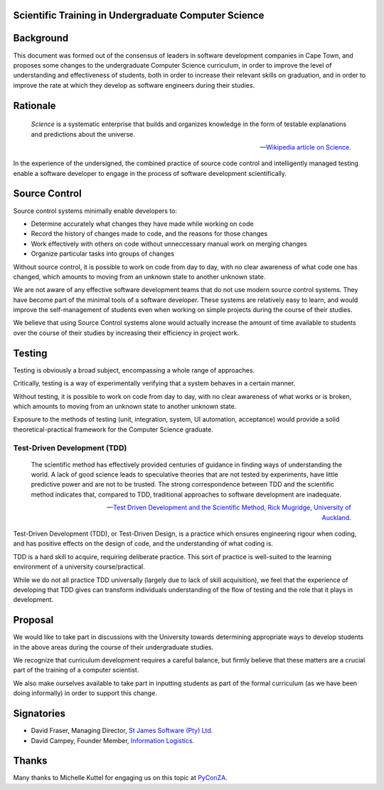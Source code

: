 Scientific Training in Undergraduate Computer Science
=====================================================

Background
==========

This document was formed out of the consensus of leaders in software development companies in Cape Town,
and proposes some changes to the undergraduate Computer Science curriculum,
in order to improve the level of understanding and effectiveness of students,
both in order to increase their relevant skills on graduation,
and in order to improve the rate at which they develop as software engineers during their studies.

Rationale
=========

.. epigraph::

   *Science* is a systematic enterprise that builds and organizes knowledge in the form of 
   testable explanations and predictions about the universe.

   -- `Wikipedia article on Science <http://en.wikipedia.org/wiki/Science>`_.

In the experience of the undersigned,
the combined practice of source code control and intelligently managed testing
enable a software developer to engage in the process of software development scientifically.

Source Control
==============

Source control systems minimally enable developers to:

* Determine accurately what changes they have made while working on code
* Record the history of changes made to code, and the reasons for those changes
* Work effectively with others on code without unneccessary manual work on merging changes
* Organize particular tasks into groups of changes

Without source control, it is possible to work on code from day to day,
with no clear awareness of what code one has changed,
which amounts to moving from an unknown state to another unknown state.

We are not aware of any effective software development teams that do not use modern source control systems.
They have become part of the minimal tools of a software developer.
These systems are relatively easy to learn, and would improve the self-management of students
even when working on simple projects during the course of their studies.

We believe that using Source Control systems alone
would actually increase the amount of time available to students over the course of their studies
by increasing their efficiency in project work.

Testing
=======

Testing is obviously a broad subject, encompassing a whole range of approaches.

Critically, testing is a way of experimentally verifying that a system behaves in a certain manner.

Without testing, it is possible to work on code from day to day,
with no clear awareness of what works or is broken,
which amounts to moving from an unknown state to another unknown state.

Exposure to the methods of testing (unit, integration, system, UI automation, acceptance)
would provide a solid theoretical-practical framework for the Computer Science graduate.

Test-Driven Development (TDD)
-----------------------------

.. epigraph::

   The scientific method has effectively provided 
   centuries of guidance in finding ways of understanding 
   the world. A lack of good science leads to speculative 
   theories that are not tested by experiments, have little 
   predictive power and are not to be trusted. The strong 
   correspondence between TDD and the scientific method 
   indicates that, compared to TDD, traditional approaches 
   to software development are inadequate. 

   -- `Test Driven Development and the Scientific Method, 
       Rick Mugridge, University of Auckland <http://agile2003.agilealliance.org/files/P6Paper.pdf>`_.

Test-Driven Development (TDD), or Test-Driven Design,
is a practice which ensures engineering rigour when coding,
and has positive effects on the design of code,
and the understanding of what coding is.

TDD is a hard skill to acquire, requiring deliberate practice. 
This sort of practice is well-suited to the learning environment of a university course/practical.

While we do not all practice TDD universally
(largely due to lack of skill acquisition), 
we feel that the experience of developing that TDD gives
can transform individuals understanding of the flow of testing
and the role that it plays in development.

Proposal
========

We would like to take part in discussions with the University
towards determining appropriate ways to develop students in the above areas
during the course of their undergraduate studies.

We recognize that curriculum development requires a careful balance,
but firmly believe that these matters are a crucial part of the training
of a computer scientist.

We also make ourselves available to take part in inputting students
as part of the formal curriculum
(as we have been doing informally)
in order to support this change.

Signatories
===========

* David Fraser, Managing Director, `St James Software (Pty) Ltd <http://www.sjsoft.com/>`_.
* David Campey, Founder Member, `Information Logistics <http://www.informationlogistics.co.za/>`_.

Thanks
======

Many thanks to Michelle Kuttel for engaging us on this topic at `PyConZA <http://za.pycon.org/>`_.

